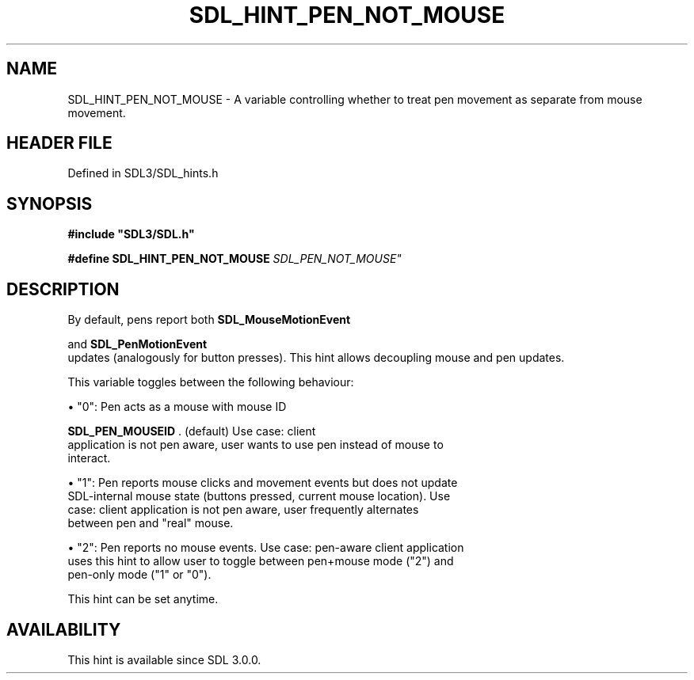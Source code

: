 .\" This manpage content is licensed under Creative Commons
.\"  Attribution 4.0 International (CC BY 4.0)
.\"   https://creativecommons.org/licenses/by/4.0/
.\" This manpage was generated from SDL's wiki page for SDL_HINT_PEN_NOT_MOUSE:
.\"   https://wiki.libsdl.org/SDL_HINT_PEN_NOT_MOUSE
.\" Generated with SDL/build-scripts/wikiheaders.pl
.\"  revision SDL-3.1.2-no-vcs
.\" Please report issues in this manpage's content at:
.\"   https://github.com/libsdl-org/sdlwiki/issues/new
.\" Please report issues in the generation of this manpage from the wiki at:
.\"   https://github.com/libsdl-org/SDL/issues/new?title=Misgenerated%20manpage%20for%20SDL_HINT_PEN_NOT_MOUSE
.\" SDL can be found at https://libsdl.org/
.de URL
\$2 \(laURL: \$1 \(ra\$3
..
.if \n[.g] .mso www.tmac
.TH SDL_HINT_PEN_NOT_MOUSE 3 "SDL 3.1.2" "Simple Directmedia Layer" "SDL3 FUNCTIONS"
.SH NAME
SDL_HINT_PEN_NOT_MOUSE \- A variable controlling whether to treat pen movement as separate from mouse movement\[char46]
.SH HEADER FILE
Defined in SDL3/SDL_hints\[char46]h

.SH SYNOPSIS
.nf
.B #include \(dqSDL3/SDL.h\(dq
.PP
.BI "#define SDL_HINT_PEN_NOT_MOUSE    "SDL_PEN_NOT_MOUSE"
.fi
.SH DESCRIPTION
By default, pens report both 
.BR SDL_MouseMotionEvent

and 
.BR SDL_PenMotionEvent
 updates (analogously for
button presses)\[char46] This hint allows decoupling mouse and pen updates\[char46]

This variable toggles between the following behaviour:


\(bu "0": Pen acts as a mouse with mouse ID
  
.BR SDL_PEN_MOUSEID
\[char46] (default) Use case: client
  application is not pen aware, user wants to use pen instead of mouse to
  interact\[char46]

\(bu "1": Pen reports mouse clicks and movement events but does not update
  SDL-internal mouse state (buttons pressed, current mouse location)\[char46] Use
  case: client application is not pen aware, user frequently alternates
  between pen and "real" mouse\[char46]

\(bu "2": Pen reports no mouse events\[char46] Use case: pen-aware client application
  uses this hint to allow user to toggle between pen+mouse mode ("2") and
  pen-only mode ("1" or "0")\[char46]

This hint can be set anytime\[char46]

.SH AVAILABILITY
This hint is available since SDL 3\[char46]0\[char46]0\[char46]

